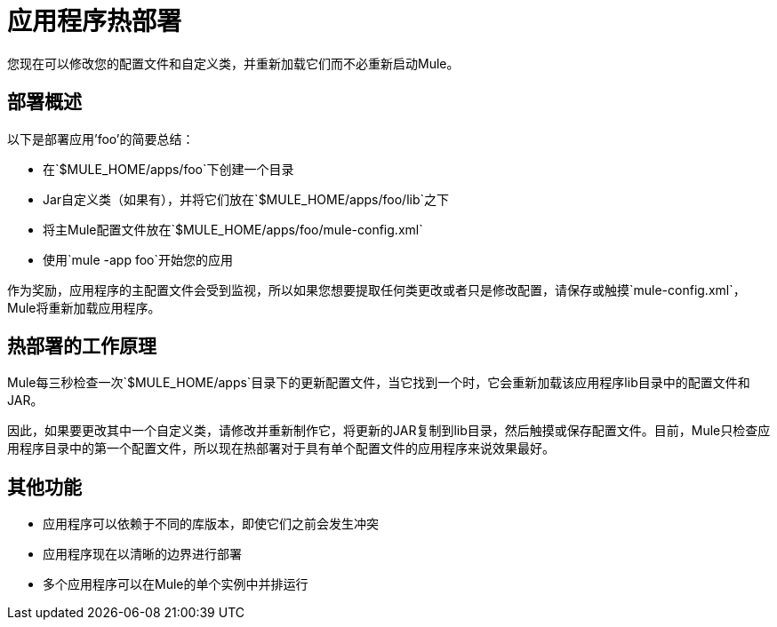 = 应用程序热部署
:keywords: esb, deploy, hot deployment


您现在可以修改您的配置文件和自定义类，并重新加载它们而不必重新启动Mule。

== 部署概述

以下是部署应用'foo'的简要总结：

* 在`$MULE_HOME/apps/foo`下创建一个目录
*  Jar自定义类（如果有），并将它们放在`$MULE_HOME/apps/foo/lib`之下
* 将主Mule配置文件放在`$MULE_HOME/apps/foo/mule-config.xml`
* 使用`mule -app foo`开始您的应用

作为奖励，应用程序的主配置文件会受到监视，所以如果您想要提取任何类更改或者只是修改配置，请保存或触摸`mule-config.xml`，Mule将重新加载应用程序。

== 热部署的工作原理

Mule每三秒检查一次`$MULE_HOME/apps`目录下的更新配置文件，当它找到一个时，它会重新加载该应用程序li​​b目录中的配置文件和JAR。

因此，如果要更改其中一个自定义类，请修改并重新制作它，将更新的JAR复制到lib目录，然后触摸或保存配置文件。目前，Mule只检查应用程序目录中的第一个配置文件，所以现在热部署对于具有单个配置文件的应用程序来说效果最好。

== 其他功能

* 应用程序可以依赖于不同的库版本，即使它们之前会发生冲突
* 应用程序现在以清晰的边界进行部署
* 多个应用程序可以在Mule的单个实例中并排运行
